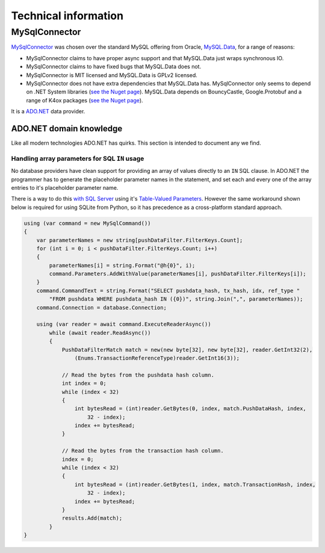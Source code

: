 Technical information
=====================

MySqlConnector
--------------

`MySqlConnector <https://mysqlconnector.net/>`__ was chosen over the standard MySQL offering from
Oracle, `MySQL.Data <https://dev.mysql.com/doc/connector-net/en/>`__, for a range of
reasons:

* MySqlConnector claims to have proper async support and that MySQL.Data just wraps synchronous
  IO.
* MySqlConnector claims to have fixed bugs that MySQL.Data does not.
* MySqlConnector is MIT licensed and MySQL.Data is GPLv2 licensed.
* MySqlConnector does not have extra dependencies that MySQL.Data has. MySqlConnector
  only seems to depend on .NET System libraries
  (`see the Nuget page <https://www.nuget.org/packages/MySqlConnector>`__).
  MySQL.Data depends on BouncyCastle, Google.Protobuf and a
  range of K4ox packages (`see the Nuget page <https://www.nuget.org/packages/MySql.Data/>`__).

It is a `ADO.NET <https://docs.microsoft.com/en-us/dotnet/framework/data/adonet/>`__ data provider.

ADO.NET domain knowledge
~~~~~~~~~~~~~~~~~~~~~~~~

Like all modern technologies ADO.NET has quirks. This section is intended to document any we
find.

Handling array parameters for SQL ``IN`` usage
______________________________________________

No database providers have clean support for providing an array of values directly to an ``IN``
SQL clause. In ADO.NET the programmer has to generate the placeholder parameter names in the
statement, and set each and every one of the array entries to it's placeholder parameter name.

There is a way to do this `with SQL Server <https://stackoverflow.com/a/10779567>`__ using
it's `Table-Valued Parameters <https://docs.microsoft.com/en-us/dotnet/framework/data/adonet/sql/table-valued-parameters>`__.
However the same workaround shown below is required for using SQLite from Python, so it has
precedence as a cross-platform standard approach.

.. code-block:: c#

    using (var command = new MySqlCommand())
    {
        var parameterNames = new string[pushDataFilter.FilterKeys.Count];
        for (int i = 0; i < pushDataFilter.FilterKeys.Count; i++)
        {
            parameterNames[i] = string.Format("@h{0}", i);
            command.Parameters.AddWithValue(parameterNames[i], pushDataFilter.FilterKeys[i]);
        }
        command.CommandText = string.Format("SELECT pushdata_hash, tx_hash, idx, ref_type "
            "FROM pushdata WHERE pushdata_hash IN ({0})", string.Join(",", parameterNames));
        command.Connection = database.Connection;

        using (var reader = await command.ExecuteReaderAsync())
            while (await reader.ReadAsync())
            {
                PushDataFilterMatch match = new(new byte[32], new byte[32], reader.GetInt32(2),
                    (Enums.TransactionReferenceType)reader.GetInt16(3));

                // Read the bytes from the pushdata hash column.
                int index = 0;
                while (index < 32)
                {
                    int bytesRead = (int)reader.GetBytes(0, index, match.PushDataHash, index,
                        32 - index);
                    index += bytesRead;
                }

                // Read the bytes from the transaction hash column.
                index = 0;
                while (index < 32)
                {
                    int bytesRead = (int)reader.GetBytes(1, index, match.TransactionHash, index,
                        32 - index);
                    index += bytesRead;
                }
                results.Add(match);
            }
    }
